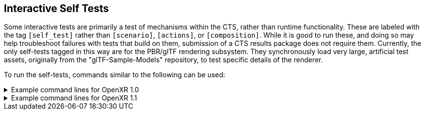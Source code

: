 // Copyright (c) 2019-2024, The Khronos Group Inc.
//
// SPDX-License-Identifier: CC-BY-4.0

[[selftests]]
== Interactive Self Tests

Some interactive tests are primarily a test of mechanisms within the CTS,
rather than runtime functionality.
These are labeled with the tag `[self_test]` rather than `[scenario]`,
`[actions]`, or `[composition]`.
While it is good to run these, and doing so may help troubleshoot failures
with tests that build on them, submission of a CTS results package does not
require them.
Currently, the only self-tests tagged in this way are for the PBR/glTF
rendering subsystem.
They synchronously load very large, artificial test assets, originally from
the "glTF-Sample-Models" repository, to test specific details of the
renderer.

To run the self-tests, commands similar to the following can be used:

.Example command lines for OpenXR 1.0
[%collapsible]
====
Omit any graphics API binding extensions your runtime does not support.

[source,sh]
----
conformance_cli "[self_test][interactive]" -G d3d11 --apiVersion 1.0 --reporter ctsxml::out=interactive_self_test_d3d11_1_0.xml
conformance_cli "[self_test][interactive]" -G d3d12 --apiVersion 1.0 --reporter ctsxml::out=interactive_self_test_d3d12_1_0.xml
conformance_cli "[self_test][interactive]" -G vulkan --apiVersion 1.0 --reporter ctsxml::out=interactive_self_test_vulkan_1_0.xml
conformance_cli "[self_test][interactive]" -G vulkan2 --apiVersion 1.0 --reporter ctsxml::out=interactive_self_test_vulkan2_1_0.xml
conformance_cli "[self_test][interactive]" -G opengl --apiVersion 1.0 --reporter ctsxml::out=interactive_self_test_opengl_1_0.xml
----
====

.Example command lines for OpenXR 1.1
[%collapsible]
====
Omit any graphics API binding extensions your runtime does not support.

[source,sh]
----
conformance_cli "[self_test][interactive]" -G d3d11 --apiVersion 1.1 --reporter ctsxml::out=interactive_self_test_d3d11_1_1.xml
conformance_cli "[self_test][interactive]" -G d3d12 --apiVersion 1.1 --reporter ctsxml::out=interactive_self_test_d3d12_1_1.xml
conformance_cli "[self_test][interactive]" -G vulkan --apiVersion 1.1 --reporter ctsxml::out=interactive_self_test_vulkan_1_1.xml
conformance_cli "[self_test][interactive]" -G vulkan2 --apiVersion 1.1 --reporter ctsxml::out=interactive_self_test_vulkan2_1_1.xml
conformance_cli "[self_test][interactive]" -G opengl --apiVersion 1.1 --reporter ctsxml::out=interactive_self_test_opengl_1_1.xml
----
====

